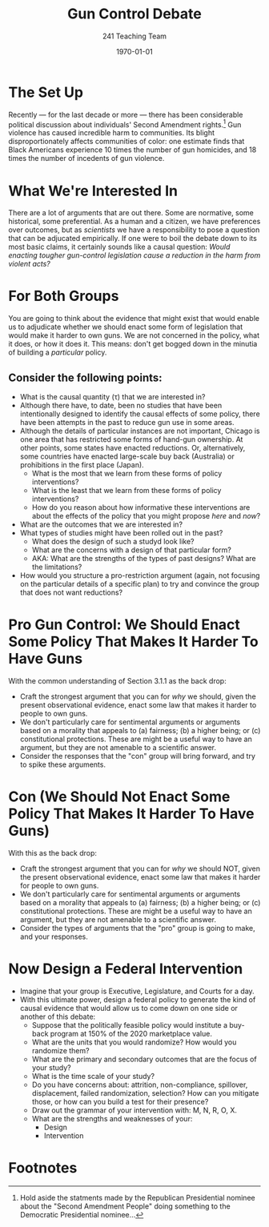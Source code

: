 #+TITLE: Gun Control Debate
#+AUTHOR: 241 Teaching Team
#+DATE: \today
#+OPTIONS: texht:t toc:nil
#+LATEX_CLASS: article
#+LATEX_CLASS_OPTIONS:
#+LATEX_HEADER:
#+LATEX_HEADER_EXTRA:
* The Set Up
Recently --- for the last decade or more --- there has been considerable political discussion about individuals' Second Amendment rights.[fn:1] Gun violence has caused incredible harm to communities. Its blight disproportionately affects communities of color: one estimate finds that Black Americans experience 10 times the number of gun homicides, and 18 times the number of incedents of gun violence.

* What We're Interested In 
There are a lot of arguments that are out there. Some are normative, some historical, some preferential. As a human and a citizen, we have preferences over outcomes, but as /scientists/ we have a responsibility to pose a question that can be adjucated empirically.
If one were to boil the debate down to its most basic claims, it certainly sounds like a causal question: /Would enacting tougher gun-control legislation cause a reduction in the harm from violent acts?/

* For Both Groups
You are going to think about the evidence that might exist that would enable us to adjudicate whether we should enact some form of legislation that would make it harder to own guns. We are not concerned in the policy, what it does, or how it does it. This means: don't get bogged down in the minutia of building a /particular/ policy. 

** Consider the following points:

- What is the causal quantity (\tau) that we are interested in?
- Although there have, to date, been no studies that have been intentionally designed to identify the causal effects of some policy, there have been attempts in the past to reduce gun use in some areas.
- Although the details of particular instances are not important, Chicago is one area that has restricted some forms of hand-gun ownership. At other points, some states have enacted reductions. Or, alternatively, some countries have enacted large-scale buy back (Australia) or prohibitions in the first place (Japan).
  - What is the most that we learn from these forms of policy interventions?
  - What is the least that we learn from these forms of policy interventions?
  - How do you reason about how informative these interventions are about the effects of the policy that you might propose /here/ and /now/?
- What are the outcomes that we are interested in? 
- What types of studies might have been rolled out in the past?
  - What does the design of such a studyd look like?
  - What are the concerns with a design of that particular form? 
  - AKA: What are the strengths of the types of past designs? What are the limitations?
- How would you structure a pro-restriction argument (again, not focusing on the particular details of a specific plan) to try and convince the group that does not want reductions?

* Pro Gun Control: We Should Enact Some Policy That Makes It Harder To Have Guns
With the common understanding of Section 3.1.1 as the back drop:
- Craft the strongest argument that you can for /why/ we should, given the present observational evidence, enact some law that makes it harder to people to own guns.
- We don't particularly care for sentimental arguments or arguments based on a morality that appeals to (a) fairness; (b) a higher being; or (c) constitutional protections. These are might be a useful way to have an argument, but they are not amenable to a scientific answer.
- Consider the responses that the "con" group will bring forward, and try to spike these arguments.

* Con (We Should Not Enact Some Policy That Makes It Harder To Have Guns)
With this as the back drop: 
- Craft the strongest argument that you can for /why/ we should NOT, given the present observational evidence, enact some law that makes it harder for people to own guns.
- We don't particularly care for sentimental arguments or arguments based on a morality that appeals to (a) fairness; (b) a higher being; or (c) constitutional protections. These are might be a useful way to have an argument, but they are not amenable to a scientific answer.
- Consider the types of arguments that the "pro" group is going to make, and your responses. 

* Now Design a Federal Intervention 
- Imagine that your group is Executive, Legislature, and Courts for a day.
- With this ultimate power, design a federal policy to generate the kind of causal evidence that would allow us to come down on one side or another of this debate:
  - Suppose that the politically feasible policy would institute a buy-back program at 150% of the 2020 marketplace value.
  - What are the units that you would randomize? How would you randomize them?
  - What are the primary and secondary outcomes that are the focus of your study? 
  - What is the time scale of your study?
  - Do you have concerns about: attrition, non-compliance, spillover, displacement, failed randomization, selection? How can you mitigate those, or how can you build a test for their presence?
  - Draw out the grammar of your intervention with: M, N, R, O, X.
  - What are the strengths and weaknesses of your:
    - Design
    - Intervention 



* Footnotes

[fn:1] Hold aside the statments made by the Republican Presidential nominee about the "Second Amendment People" doing something to the Democratic Presidential nominee... 

[fn:2] Why are there two clauses? Why are they formed in such a way? Were the Framers of the Constitution actively /trying/ to confuse us? Is there a treasure map on the back of the Declaration of Independence?  What is the relationship between original intent and interpretative law? And so on and so on...

